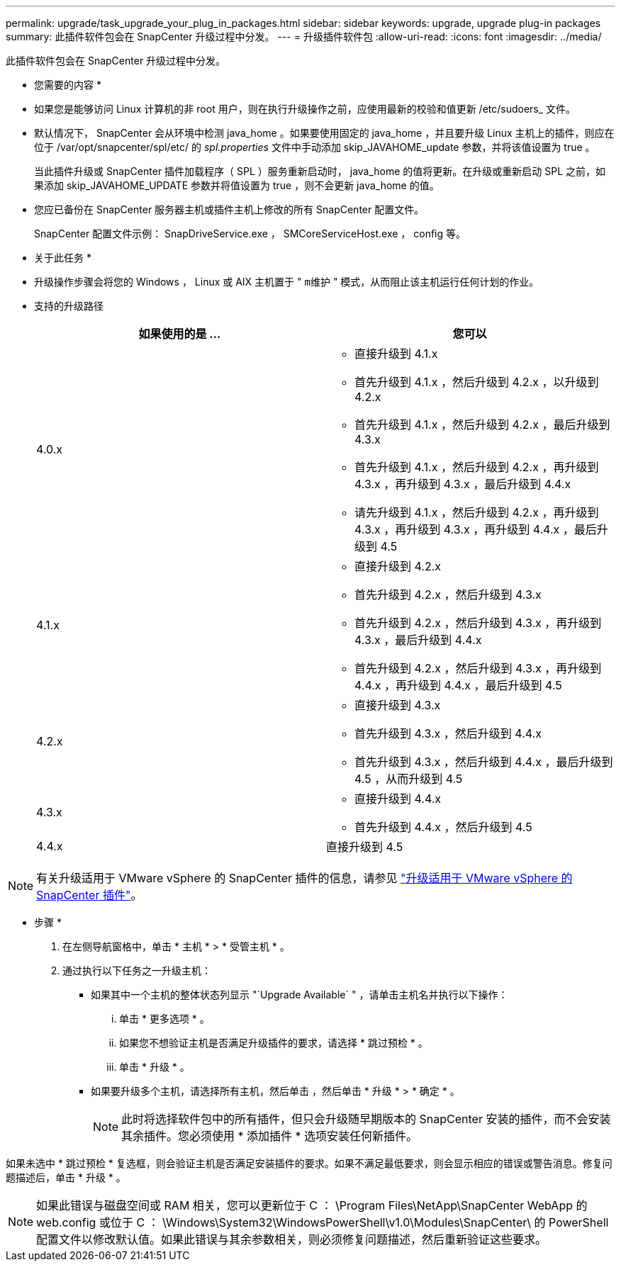 ---
permalink: upgrade/task_upgrade_your_plug_in_packages.html 
sidebar: sidebar 
keywords: upgrade, upgrade plug-in packages 
summary: 此插件软件包会在 SnapCenter 升级过程中分发。 
---
= 升级插件软件包
:allow-uri-read: 
:icons: font
:imagesdir: ../media/


[role="lead"]
此插件软件包会在 SnapCenter 升级过程中分发。

* 您需要的内容 *

* 如果您是能够访问 Linux 计算机的非 root 用户，则在执行升级操作之前，应使用最新的校验和值更新 /etc/sudoers_ 文件。
* 默认情况下， SnapCenter 会从环境中检测 java_home 。如果要使用固定的 java_home ，并且要升级 Linux 主机上的插件，则应在位于 /var/opt/snapcenter/spl/etc/ 的 _spl.properties_ 文件中手动添加 skip_JAVAHOME_update 参数，并将该值设置为 true 。
+
当此插件升级或 SnapCenter 插件加载程序（ SPL ）服务重新启动时， java_home 的值将更新。在升级或重新启动 SPL 之前，如果添加 skip_JAVAHOME_UPDATE 参数并将值设置为 true ，则不会更新 java_home 的值。

* 您应已备份在 SnapCenter 服务器主机或插件主机上修改的所有 SnapCenter 配置文件。
+
SnapCenter 配置文件示例： SnapDriveService.exe ， SMCoreServiceHost.exe ， config 等。



* 关于此任务 *

* 升级操作步骤会将您的 Windows ， Linux 或 AIX 主机置于 " `m维护` " 模式，从而阻止该主机运行任何计划的作业。
* 支持的升级路径
+
|===
| 如果使用的是 ... | 您可以 


 a| 
4.0.x
 a| 
** 直接升级到 4.1.x
** 首先升级到 4.1.x ，然后升级到 4.2.x ，以升级到 4.2.x
** 首先升级到 4.1.x ，然后升级到 4.2.x ，最后升级到 4.3.x
** 首先升级到 4.1.x ，然后升级到 4.2.x ，再升级到 4.3.x ，再升级到 4.3.x ，最后升级到 4.4.x
** 请先升级到 4.1.x ，然后升级到 4.2.x ，再升级到 4.3.x ，再升级到 4.3.x ，再升级到 4.4.x ，最后升级到 4.5




 a| 
4.1.x
 a| 
** 直接升级到 4.2.x
** 首先升级到 4.2.x ，然后升级到 4.3.x
** 首先升级到 4.2.x ，然后升级到 4.3.x ，再升级到 4.3.x ，最后升级到 4.4.x
** 首先升级到 4.2.x ，然后升级到 4.3.x ，再升级到 4.4.x ，再升级到 4.4.x ，最后升级到 4.5




 a| 
4.2.x
 a| 
** 直接升级到 4.3.x
** 首先升级到 4.3.x ，然后升级到 4.4.x
** 首先升级到 4.3.x ，然后升级到 4.4.x ，最后升级到 4.5 ，从而升级到 4.5




 a| 
4.3.x
 a| 
** 直接升级到 4.4.x
** 首先升级到 4.4.x ，然后升级到 4.5




 a| 
4.4.x
 a| 
直接升级到 4.5

|===



NOTE: 有关升级适用于 VMware vSphere 的 SnapCenter 插件的信息，请参见 https://docs.netapp.com/us-en/sc-plugin-vmware-vsphere/scpivs44_upgrade.html["升级适用于 VMware vSphere 的 SnapCenter 插件"^]。

* 步骤 *

. 在左侧导航窗格中，单击 * 主机 * > * 受管主机 * 。
. 通过执行以下任务之一升级主机：
+
** 如果其中一个主机的整体状态列显示 "`Upgrade Available` " ，请单击主机名并执行以下操作：
+
... 单击 * 更多选项 * 。
... 如果您不想验证主机是否满足升级插件的要求，请选择 * 跳过预检 * 。
... 单击 * 升级 * 。


** 如果要升级多个主机，请选择所有主机，然后单击 image:../media/more_icon.gif[""]，然后单击 * 升级 * > * 确定 * 。
+

NOTE: 此时将选择软件包中的所有插件，但只会升级随早期版本的 SnapCenter 安装的插件，而不会安装其余插件。您必须使用 * 添加插件 * 选项安装任何新插件。





如果未选中 * 跳过预检 * 复选框，则会验证主机是否满足安装插件的要求。如果不满足最低要求，则会显示相应的错误或警告消息。修复问题描述后，单击 * 升级 * 。


NOTE: 如果此错误与磁盘空间或 RAM 相关，您可以更新位于 C ： \Program Files\NetApp\SnapCenter WebApp 的 web.config 或位于 C ： \Windows\System32\WindowsPowerShell\v1.0\Modules\SnapCenter\ 的 PowerShell 配置文件以修改默认值。如果此错误与其余参数相关，则必须修复问题描述，然后重新验证这些要求。
